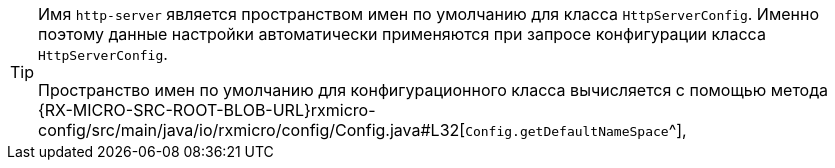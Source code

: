 [TIP]
====
Имя `http-server` является пространством имен по умолчанию для класса `HttpServerConfig`.
Именно поэтому данные настройки автоматически применяются при запросе конфигурации класса `HttpServerConfig`.

Пространство имен по умолчанию для конфигурационного класса вычисляется с помощью метода
{RX-MICRO-SRC-ROOT-BLOB-URL}rxmicro-config/src/main/java/io/rxmicro/config/Config.java#L32[`Config.getDefaultNameSpace`^],
====